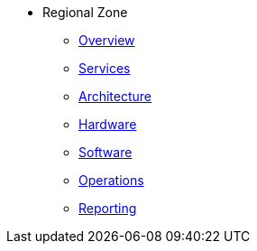 * Regional Zone 
** xref:overview.adoc[Overview]
** xref:services.adoc[Services]
** xref:architecture.adoc[Architecture]
** xref:hardware.adoc[Hardware]
** xref:software.adoc[Software]
** xref:operations.adoc[Operations]
** xref:reporting.adoc[Reporting]

